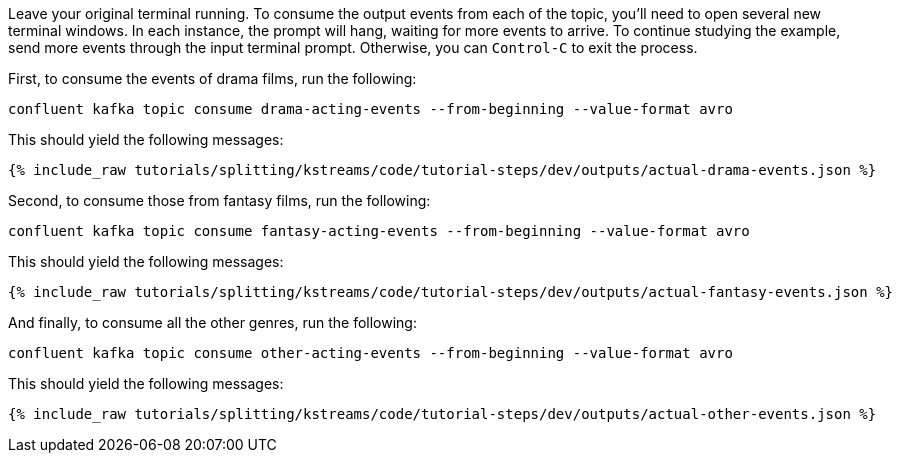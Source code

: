 Leave your original terminal running. To consume the output events from each of the topic, you'll need to open several new terminal windows. In each instance, the prompt will hang, waiting for more events to arrive. To continue studying the example, send more events through the input terminal prompt. Otherwise, you can `Control-C` to exit the process.

First, to consume the events of drama films, run the following:

```plaintext
confluent kafka topic consume drama-acting-events --from-beginning --value-format avro
```

This should yield the following messages:

+++++
<pre class="snippet"><code class="json">{% include_raw tutorials/splitting/kstreams/code/tutorial-steps/dev/outputs/actual-drama-events.json %}</code></pre>
+++++

Second, to consume those from fantasy films, run the following:

```plaintext
confluent kafka topic consume fantasy-acting-events --from-beginning --value-format avro
```

This should yield the following messages:

+++++
<pre class="snippet"><code class="json">{% include_raw tutorials/splitting/kstreams/code/tutorial-steps/dev/outputs/actual-fantasy-events.json %}</code></pre>
+++++

And finally, to consume all the other genres, run the following:

```plaintext
confluent kafka topic consume other-acting-events --from-beginning --value-format avro
```

This should yield the following messages:

+++++
<pre class="snippet"><code class="json">{% include_raw tutorials/splitting/kstreams/code/tutorial-steps/dev/outputs/actual-other-events.json %}</code></pre>
+++++

